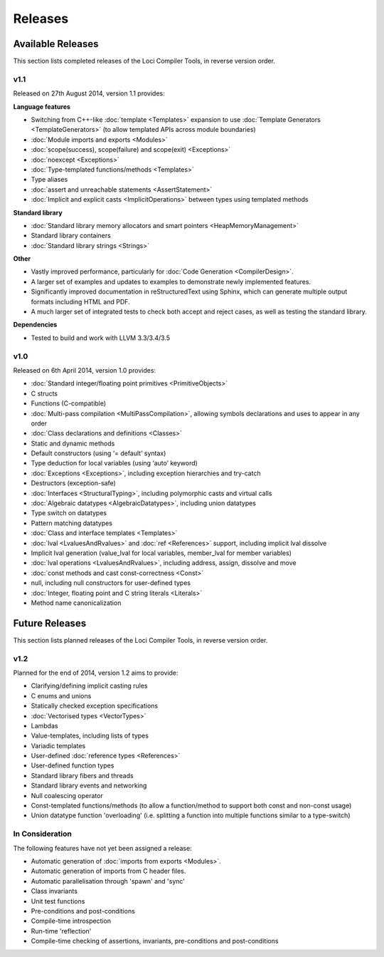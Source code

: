 Releases
========

Available Releases
------------------

This section lists completed releases of the Loci Compiler Tools, in reverse version order.

v1.1
~~~~

Released on 27th August 2014, version 1.1 provides:

**Language features**

* Switching from C++-like :doc:`template <Templates>` expansion to use :doc:`Template Generators <TemplateGenerators>` (to allow templated APIs across module boundaries)
* :doc:`Module imports and exports <Modules>`
* :doc:`scope(success), scope(failure) and scope(exit) <Exceptions>`
* :doc:`noexcept <Exceptions>`
* :doc:`Type-templated functions/methods <Templates>`
* Type aliases
* :doc:`assert and unreachable statements <AssertStatement>`
* :doc:`Implicit and explicit casts <ImplicitOperations>` between types using templated methods

**Standard library**

* :doc:`Standard library memory allocators and smart pointers <HeapMemoryManagement>`
* Standard library containers
* :doc:`Standard library strings <Strings>`

**Other**

* Vastly improved performance, particularly for :doc:`Code Generation <CompilerDesign>`.
* A larger set of examples and updates to examples to demonstrate newly implemented features.
* Significantly improved documentation in reStructuredText using Sphinx, which can generate multiple output formats including HTML and PDF.
* A much larger set of integrated tests to check both accept and reject cases, as well as testing the standard library.

**Dependencies**

* Tested to build and work with LLVM 3.3/3.4/3.5

v1.0
~~~~

Released on 6th April 2014, version 1.0 provides:

* :doc:`Standard integer/floating point primitives <PrimitiveObjects>`
* C structs
* Functions (C-compatible)
* :doc:`Multi-pass compilation <MultiPassCompilation>`, allowing symbols declarations and uses to appear in any order
* :doc:`Class declarations and definitions <Classes>`
* Static and dynamic methods
* Default constructors (using ‘= default’ syntax)
* Type deduction for local variables (using ‘auto’ keyword)
* :doc:`Exceptions <Exceptions>`, including exception hierarchies and try-catch
* Destructors (exception-safe)
* :doc:`Interfaces <StructuralTyping>`, including polymorphic casts and virtual calls
* :doc:`Algebraic datatypes <AlgebraicDatatypes>`, including union datatypes
* Type switch on datatypes
* Pattern matching datatypes
* :doc:`Class and interface templates <Templates>`
* :doc:`lval <LvaluesAndRvalues>` and :doc:`ref <References>` support, including implicit lval dissolve
* Implicit lval generation (value_lval for local variables, member_lval for member variables)
* :doc:`lval operations <LvaluesAndRvalues>`, including address, assign, dissolve and move
* :doc:`const methods and cast const-correctness <Const>`
* null, including null constructors for user-defined types
* :doc:`Integer, floating point and C string literals <Literals>`
* Method name canonicalization

Future Releases
---------------

This section lists planned releases of the Loci Compiler Tools, in reverse version order.

v1.2
~~~~

Planned for the end of 2014, version 1.2 aims to provide:

* Clarifying/defining implicit casting rules
* C enums and unions
* Statically checked exception specifications
* :doc:`Vectorised types <VectorTypes>`
* Lambdas
* Value-templates, including lists of types
* Variadic templates
* User-defined :doc:`reference types <References>`
* User-defined function types
* Standard library fibers and threads
* Standard library events and networking
* Null coalescing operator
* Const-templated functions/methods (to allow a function/method to support both const and non-const usage)
* Union datatype function 'overloading' (i.e. splitting a function into multiple functions similar to a type-switch)

In Consideration
~~~~~~~~~~~~~~~~

The following features have not yet been assigned a release:

* Automatic generation of :doc:`imports from exports <Modules>`.
* Automatic generation of imports from C header files.
* Automatic parallelisation through 'spawn' and 'sync'
* Class invariants
* Unit test functions
* Pre-conditions and post-conditions
* Compile-time introspection
* Run-time 'reflection'
* Compile-time checking of assertions, invariants, pre-conditions and post-conditions

